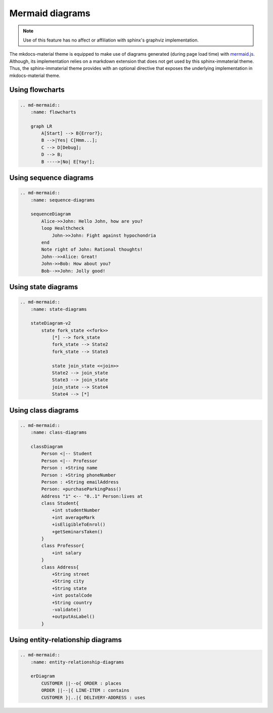 .. _mermaid.js: https://mermaid-js.github.io/mermaid/

Mermaid diagrams
================

.. note::
    Use of this feature has no affect or affiliation with sphinx's graphviz implementation.

The mkdocs-material theme is equipped to make use of diagrams generated (during page load time)
with `mermaid.js`_. Although, its implementation relies on a markdown extension that does not get
used by this sphinx-immaterial theme. Thus, the sphinx-immaterial theme provides with an optional
directive that exposes the underlying implementation in mkdocs-material theme.

.. confval:: md-mermaid

    To enable this directive, simply add the extension to the conf.py extension list:

    .. code-block:: python

        extensions = ["sphinx_immaterial", "sphinx_immaterial.mermaid_diagrams"]

    The `md-mermaid` directive does support the ``:class:`` and ``:name:`` options which can used
    as respective class and id specifiers in custom CSS.

    This theme comes with CSS styling that conforms to the chosen primary & accent colors
    (based on the selected scheme).

    .. md-admonition::
        :class: missing
    
        While all `mermaid.js`_ features should work out-of-the-box, This theme will currently only
        adjust the fonts and colors for `flowcharts`_, `sequence diagrams <sequence-diagrams>`,
        `class diagrams <class-diagrams>`, `state diagrams <state-diagrams>`, and
        `entity-relationship diagrams <entity-relationship-diagrams>`.

Using flowcharts
----------------

.. code-block:: rst

    .. md-mermaid::
        :name: flowcharts

        graph LR
            A[Start] --> B{Error?};
            B -->|Yes| C[Hmm...];
            C --> D[Debug];
            D --> B;
            B ---->|No| E[Yay!];

.. md-mermaid::
    :name: flowcharts

    graph LR
        A[Start] --> B{Error?};
        B -->|Yes| C[Hmm...];
        C --> D[Debug];
        D --> B;
        B ---->|No| E[Yay!];

Using sequence diagrams
-----------------------

.. code-block:: rst

    .. md-mermaid::
        :name: sequence-diagrams

        sequenceDiagram
            Alice->>John: Hello John, how are you?
            loop Healthcheck
                John->>John: Fight against hypochondria
            end
            Note right of John: Rational thoughts!
            John-->>Alice: Great!
            John->>Bob: How about you?
            Bob-->>John: Jolly good!

.. md-mermaid::
    :name: sequence-diagrams

    sequenceDiagram
        Alice->>John: Hello John, how are you?
        loop Healthcheck
            John->>John: Fight against hypochondria
        end
        Note right of John: Rational thoughts!
        John-->>Alice: Great!
        John->>Bob: How about you?
        Bob-->>John: Jolly good!

Using state diagrams
--------------------

.. code-block:: rst

    .. md-mermaid::
        :name: state-diagrams

        stateDiagram-v2
            state fork_state <<fork>>
                [*] --> fork_state
                fork_state --> State2
                fork_state --> State3

                state join_state <<join>>
                State2 --> join_state
                State3 --> join_state
                join_state --> State4
                State4 --> [*]

.. md-mermaid::
    :name: state-diagrams

    stateDiagram-v2
        state fork_state <<fork>>
            [*] --> fork_state
            fork_state --> State2
            fork_state --> State3

            state join_state <<join>>
            State2 --> join_state
            State3 --> join_state
            join_state --> State4
            State4 --> [*]

Using class diagrams
--------------------


.. code-block:: rst

    .. md-mermaid::
        :name: class-diagrams

        classDiagram
            Person <|-- Student
            Person <|-- Professor
            Person : +String name
            Person : +String phoneNumber
            Person : +String emailAddress
            Person: +purchaseParkingPass()
            Address "1" <-- "0..1" Person:lives at
            class Student{
                +int studentNumber
                +int averageMark
                +isEligibleToEnrol()
                +getSeminarsTaken()
            }
            class Professor{
                +int salary
            }
            class Address{
                +String street
                +String city
                +String state
                +int postalCode
                +String country
                -validate()
                +outputAsLabel()  
            }

.. md-mermaid::
    :name: class-diagrams

    classDiagram
        Person <|-- Student
        Person <|-- Professor
        Person : +String name
        Person : +String phoneNumber
        Person : +String emailAddress
        Person: +purchaseParkingPass()
        Address "1" <-- "0..1" Person:lives at
        class Student{
            +int studentNumber
            +int averageMark
            +isEligibleToEnrol()
            +getSeminarsTaken()
        }
        class Professor{
            +int salary
        }
        class Address{
            +String street
            +String city
            +String state
            +int postalCode
            +String country
            -validate()
            +outputAsLabel()  
        }

Using entity-relationship diagrams
----------------------------------


.. code-block:: rst

    .. md-mermaid::
        :name: entity-relationship-diagrams

        erDiagram
            CUSTOMER ||--o{ ORDER : places
            ORDER ||--|{ LINE-ITEM : contains
            CUSTOMER }|..|{ DELIVERY-ADDRESS : uses

.. md-mermaid::
    :name: entity-relationship-diagrams

    erDiagram
        CUSTOMER ||--o{ ORDER : places
        ORDER ||--|{ LINE-ITEM : contains
        CUSTOMER }|..|{ DELIVERY-ADDRESS : uses
